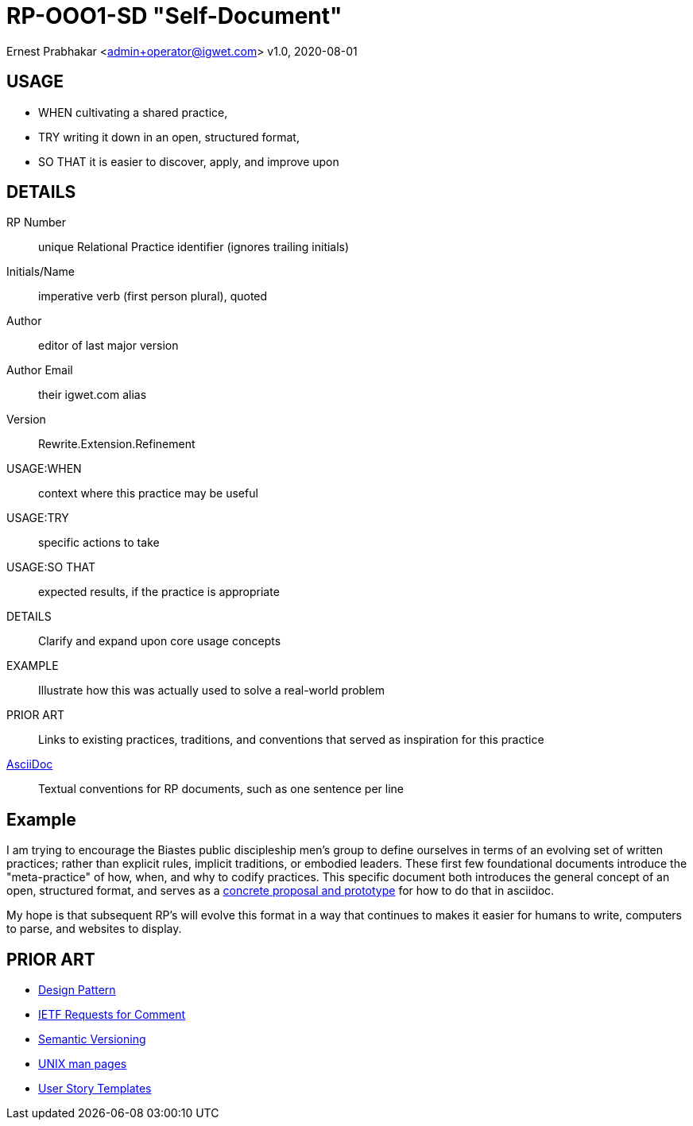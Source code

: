 = RP-OOO1-SD "Self-Document"

Ernest Prabhakar <admin+operator@igwet.com>
v1.0, 2020-08-01

## USAGE

- WHEN cultivating a shared practice,
- TRY writing it down in an open, structured format,
- SO THAT it is easier to discover, apply, and improve upon

## DETAILS

RP Number:: unique Relational Practice identifier (ignores trailing initials)
Initials/Name:: imperative verb (first person plural), quoted
Author:: editor of last major version
Author Email:: their igwet.com alias
Version:: Rewrite.Extension.Refinement
USAGE:WHEN:: context where this practice may be useful
USAGE:TRY:: specific actions to take
USAGE:SO THAT:: expected results, if the practice is appropriate
DETAILS:: Clarify and expand upon core usage concepts
EXAMPLE:: Illustrate how this was actually used to solve a real-world problem
PRIOR ART:: Links to existing practices, traditions, and conventions that served as inspiration for this practice
https://asciidoctor.org/docs/asciidoc-recommended-practices/[AsciiDoc]:: Textual conventions for RP documents, such as one sentence per line

## Example

I am trying to encourage the Biastes public discipleship men's group to define ourselves in terms of an evolving set of written practices; rather than explicit rules, implicit traditions, or embodied leaders.
These first few foundational documents introduce the "meta-practice" of how, when, and why to codify practices.
This specific document both introduces the general concept of an open, structured format, and serves as a https://github.com/TheSwanFactory/igwet/blob/master/practice/RP-OOO1-SD.adoc[concrete proposal and prototype] for how to do that in asciidoc.

My hope is that subsequent RP's will evolve this format in a way that continues to makes it easier for humans to write, computers to parse, and websites to display.

## PRIOR ART

- https://en.wikipedia.org/wiki/Design_pattern[Design Pattern]
- https://en.wikipedia.org/wiki/Request_for_Comments#Production_and_versioning[IETF Requests for Comment]
- https://semver.org[Semantic Versioning]
- https://linux.die.net/man/7/man-pages[UNIX man pages]
- https://en.wikipedia.org/wiki/User_story#Common_templates[User Story Templates]
